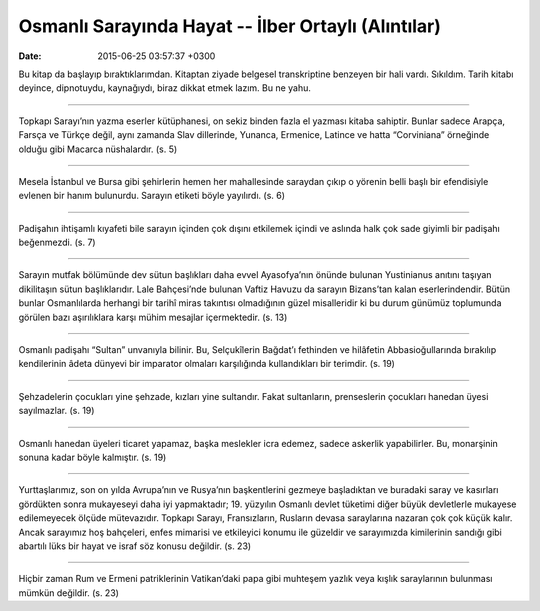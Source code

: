 Osmanlı Sarayında Hayat -- İlber Ortaylı (Alıntılar)
====================================================

:date: 2015-06-25 03:57:37 +0300

.. :author: Emin Reşah
.. :date: Sat May 16 14:41:04 EEST 2015 
.. :dp: 13088 

Bu kitap da başlayıp bıraktıklarımdan. Kitaptan ziyade belgesel
transkriptine benzeyen bir hali vardı. Sıkıldım. Tarih kitabı deyince,
dipnotuydu, kaynağıydı, biraz dikkat etmek lazım. Bu ne yahu. 

-----

Topkapı Sarayı’nın yazma eserler kütüphanesi, on sekiz binden fazla el
yazması kitaba sahiptir. Bunlar sadece Arapça, Farsça ve Türkçe değil,
aynı zamanda Slav dillerinde, Yunanca, Ermenice, Latince ve hatta
“Corviniana” örneğinde olduğu gibi Macarca nüshalardır. (s. 5)

------

Mesela İstanbul ve Bursa gibi şehirlerin hemen her mahallesinde
saraydan çıkıp o yörenin belli başlı bir efendisiyle evlenen bir hanım
bulunurdu. Sarayın etiketi böyle yayılırdı. (s. 6)

------

Padişahın ihtişamlı kıyafeti bile sarayın içinden çok dışını
etkilemek içindi ve aslında halk çok sade giyimli bir padişahı
beğenmezdi. (s. 7)

------

Sarayın mutfak bölümünde dev sütun başlıkları daha evvel Ayasofya’nın
önünde bulunan Yustinianus anıtını taşıyan dikilitaşın sütun
başlıklarıdır. Lale Bahçesi’nde bulunan Vaftiz Havuzu da sarayın
Bizans’tan kalan eserlerindendir. Bütün bunlar Osmanlılarda herhangi
bir tarihî miras takıntısı olmadığının güzel misalleridir ki bu durum
günümüz toplumunda görülen bazı aşırılıklara karşı mühim mesajlar
içermektedir. (s. 13)

------

Osmanlı padişahı “Sultan” unvanıyla bilinir. Bu, Selçukîlerin Bağdat’ı
fethinden ve hilâfetin Abbasioğullarında bırakılıp kendilerinin âdeta
dünyevi bir imparator olmaları karşılığında kullandıkları bir
terimdir. (s. 19)

------

Şehzadelerin çocukları yine şehzade, kızları yine sultandır. Fakat
sultanların, prenseslerin çocukları hanedan üyesi sayılmazlar. (s. 19)

------

Osmanlı hanedan üyeleri ticaret yapamaz, başka meslekler icra edemez,
sadece askerlik yapabilirler. Bu, monarşinin sonuna kadar böyle
kalmıştır.  (s. 19)

------

Yurttaşlarımız, son on yılda Avrupa’nın ve Rusya’nın başkentlerini
gezmeye başladıktan ve buradaki saray ve kasırları gördükten sonra
mukayeseyi daha iyi yapmaktadır; 19. yüzyılın Osmanlı devlet tüketimi
diğer büyük devletlerle mukayese edilemeyecek ölçüde
mütevazıdır. Topkapı Sarayı, Fransızların, Rusların devasa saraylarına
nazaran çok çok küçük kalır. Ancak sarayımız hoş bahçeleri, enfes
mimarisi ve etkileyici konumu ile güzeldir ve sarayımızda kimilerinin
sandığı gibi abartılı lüks bir hayat ve israf söz konusu değildir. (s. 23)

------

Hiçbir zaman Rum ve Ermeni patriklerinin Vatikan’daki papa gibi
muhteşem yazlık veya kışlık saraylarının bulunması mümkün değildir. (s. 23)


